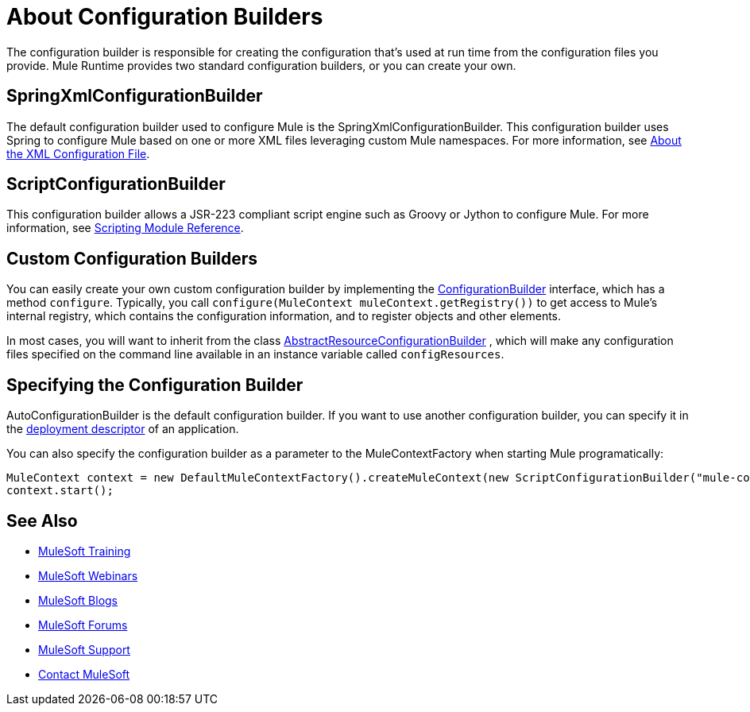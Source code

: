 = About Configuration Builders

:keywords: configuration, deploy, mule

The configuration builder is responsible for creating the configuration that's used at run time from the configuration files you provide. Mule Runtime provides two standard configuration builders, or you can create your own.

== SpringXmlConfigurationBuilder

The default configuration builder used to configure Mule is the SpringXmlConfigurationBuilder. This configuration builder uses Spring to configure Mule based on one or more XML files leveraging custom Mule namespaces. For more information, see link:/mule-user-guide/v/3.8/about-the-xml-configuration-file[About the XML Configuration File].

== ScriptConfigurationBuilder

This configuration builder allows a JSR-223 compliant script engine such as Groovy or Jython to configure Mule. For more information, see link:/mule-user-guide/v/3.8/scripting-module-reference[Scripting Module Reference].

== Custom Configuration Builders

You can easily create your own custom configuration builder by implementing the link:http://www.mulesoft.org/docs/site/current/apidocs/org/mule/api/config/ConfigurationBuilder.html[ConfigurationBuilder] interface, which has a method `configure`. Typically, you call `configure(MuleContext muleContext.getRegistry())` to get access to Mule's internal registry, which contains the configuration information, and to register objects and other elements.

In most cases, you will want to inherit from the class
http://www.mulesoft.org/docs/site/current/apidocs/org/mule/config/builders/AbstractResourceConfigurationBuilder.html[AbstractResourceConfigurationBuilder]
, which will make any configuration files specified on the command line available in an instance variable called `configResources`.

== Specifying the Configuration Builder

AutoConfigurationBuilder is the default configuration builder. If you want to use another configuration builder, you can specify it in the link:/mule-user-guide/v/3.8/mule-application-deployment-descriptor[deployment descriptor] of an application.

You can also specify the configuration builder as a parameter to the MuleContextFactory when starting Mule programatically:

[source,java, linenums]
----
MuleContext context = new DefaultMuleContextFactory().createMuleContext(new ScriptConfigurationBuilder("mule-config.groovy"));
context.start();
----

== See Also

* link:http://training.mulesoft.com[MuleSoft Training]
* link:https://www.mulesoft.com/webinars[MuleSoft Webinars]
* link:http://blogs.mulesoft.com[MuleSoft Blogs]
* link:http://forums.mulesoft.com[MuleSoft Forums]
* link:https://www.mulesoft.com/support-and-services/mule-esb-support-license-subscription[MuleSoft Support]
* mailto:support@mulesoft.com[Contact MuleSoft]
